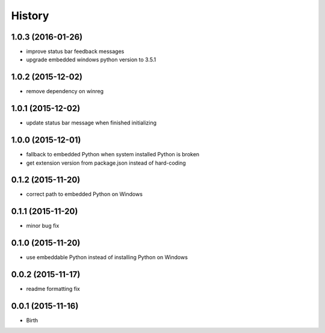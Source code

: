 
History
-------


1.0.3 (2016-01-26)
++++++++++++++++++

- improve status bar feedback messages
- upgrade embedded windows python version to 3.5.1


1.0.2 (2015-12-02)
++++++++++++++++++

- remove dependency on winreg


1.0.1 (2015-12-02)
++++++++++++++++++

- update status bar message when finished initializing


1.0.0 (2015-12-01)
++++++++++++++++++

- fallback to embedded Python when system installed Python is broken
- get extension version from package.json instead of hard-coding


0.1.2 (2015-11-20)
++++++++++++++++++

- correct path to embedded Python on Windows


0.1.1 (2015-11-20)
++++++++++++++++++

- minor bug fix


0.1.0 (2015-11-20)
++++++++++++++++++

- use embeddable Python instead of installing Python on Windows


0.0.2 (2015-11-17)
++++++++++++++++++

- readme formatting fix



0.0.1 (2015-11-16)
++++++++++++++++++

- Birth

